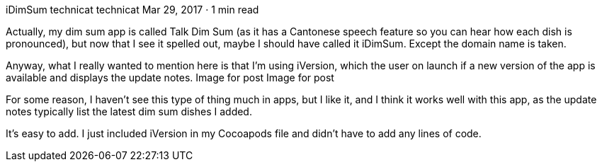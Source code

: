 iDimSum
technicat
technicat
Mar 29, 2017 · 1 min read

Actually, my dim sum app is called Talk Dim Sum (as it has a Cantonese speech feature so you can hear how each dish is pronounced), but now that I see it spelled out, maybe I should have called it iDimSum. Except the domain name is taken.

Anyway, what I really wanted to mention here is that I’m using iVersion, which the user on launch if a new version of the app is available and displays the update notes.
Image for post
Image for post

For some reason, I haven’t see this type of thing much in apps, but I like it, and I think it works well with this app, as the update notes typically list the latest dim sum dishes I added.

It’s easy to add. I just included iVersion in my Cocoapods file and didn’t have to add any lines of code.
